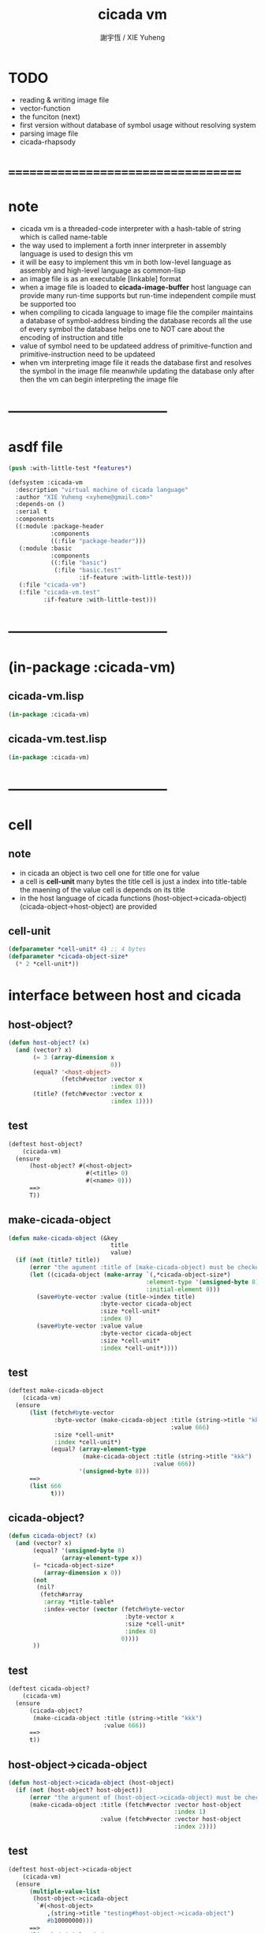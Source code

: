 #+TITLE:  cicada vm
#+AUTHOR: 謝宇恆 / XIE Yuheng
#+EMAIL:  xyheme@gmail.com

* TODO
  * reading & writing image file
  * vector-function
  * the funciton (next)
  * first version
    without database of symbol usage
    without resolving system
  * parsing image file
  * cicada-rhapsody
* ===================================
* note
  * cicada vm is
    a threaded-code interpreter
    with a hash-table of string which is called name-table
  * the way used to implement
    a forth inner interpreter in assembly language
    is used to design this vm
  * it will be easy to implement this vm in both
    low-level language as assembly
    and high-level language as common-lisp
  * an image file is as an executable [linkable] format
  * when a image file is loaded to *cicada-image-buffer*
    host language can provide many run-time supports
    but run-time independent compile must be supported too
  * when compiling to cicada language to image file
    the compiler maintains a database of symbol-address binding
    the database records all the use of every symbol
    the database helps one to
    NOT care about the encoding of instruction and title
  * value of symbol
    need to be updateed
    address of primitive-function and primitive-instruction
    need to be updateed
  * when vm interpreting image file
    it reads the database first
    and resolves the symbol in the image file
    meanwhile updating the database
    only after then
    the vm can begin interpreting the image file
* -----------------------------------
* asdf file
  #+begin_src lisp :tangle cicada-vm.asd
  (push :with-little-test *features*)

  (defsystem :cicada-vm
    :description "virtual machine of cicada language"
    :author "XIE Yuheng <xyheme@gmail.com>"
    :depends-on ()
    :serial t
    :components
    ((:module :package-header
              :components
              ((:file "package-header")))
     (:module :basic
              :components
              ((:file "basic")
               (:file "basic.test"
                      :if-feature :with-little-test)))
     (:file "cicada-vm")
     (:file "cicada-vm.test"
            :if-feature :with-little-test)))
  #+end_src
* -----------------------------------
* (in-package :cicada-vm)
** cicada-vm.lisp
   #+begin_src lisp :tangle cicada-vm.lisp
   (in-package :cicada-vm)
   #+end_src
** cicada-vm.test.lisp
   #+begin_src lisp :tangle cicada-vm.test.lisp
   (in-package :cicada-vm)
   #+end_src
* -----------------------------------
* cell
** note
   * in cicada
     an object is two cell
     one for title
     one for value
   * a cell is *cell-unit* many bytes
     the title cell is just a index into title-table
     the maening of the value cell is depends on its title
   * in the host language of cicada
     functions
     (host-object->cicada-object)
     (cicada-object->host-object)
     are provided
** cell-unit
   #+begin_src lisp :tangle cicada-vm.lisp
   (defparameter *cell-unit* 4) ;; 4 bytes
   (defparameter *cicada-object-size*
     (* 2 *cell-unit*))
   #+end_src
* interface between host and cicada
** host-object?
   #+begin_src lisp :tangle cicada-vm.lisp
   (defun host-object? (x)
     (and (vector? x)
          (= 3 (array-dimension x
                                0))
          (equal? '<host-object>
                  (fetch#vector :vector x
                                :index 0))
          (title? (fetch#vector :vector x
                                :index 1))))
   #+end_src
** test
   #+begin_src lisp :tangle cicada-vm.test.lisp
   (deftest host-object?
       (cicada-vm)
     (ensure
         (host-object? #(<host-object>
                         #(<title> 0)
                         #(<name> 0)))
         ==>
         T))
   #+end_src
** make-cicada-object
   #+begin_src lisp :tangle cicada-vm.lisp
   (defun make-cicada-object (&key
                                title
                                value)
     (if (not (title? title))
         (error "the agument :title of (make-cicada-object) must be checked by title?")
         (let ((cicada-object (make-array `(,*cicada-object-size*)
                                          :element-type '(unsigned-byte 8)
                                          :initial-element 0)))
           (save#byte-vector :value (title->index title)
                             :byte-vector cicada-object
                             :size *cell-unit*
                             :index 0)
           (save#byte-vector :value value
                             :byte-vector cicada-object
                             :size *cell-unit*
                             :index *cell-unit*))))
   #+end_src
** test
   #+begin_src lisp :tangle cicada-vm.test.lisp
   (deftest make-cicada-object
       (cicada-vm)
     (ensure
         (list (fetch#byte-vector
                :byte-vector (make-cicada-object :title (string->title "kkk")
                                                 :value 666)
                :size *cell-unit*
                :index *cell-unit*)
               (equal? (array-element-type
                        (make-cicada-object :title (string->title "kkk")
                                            :value 666))
                       '(unsigned-byte 8)))
         ==>
         (list 666
               t)))
   #+end_src
** cicada-object?
   #+begin_src lisp :tangle cicada-vm.lisp
   (defun cicada-object? (x)
     (and (vector? x)
          (equal? '(unsigned-byte 8)
                  (array-element-type x))
          (= *cicada-object-size*
             (array-dimension x 0))
          (not
           (nil?
            (fetch#array
             :array *title-table*
             :index-vector (vector (fetch#byte-vector
                                    :byte-vector x
                                    :size *cell-unit*
                                    :index 0)
                                   0))))
          ))
   #+end_src
** test
   #+begin_src lisp :tangle cicada-vm.test.lisp
   (deftest cicada-object?
       (cicada-vm)
     (ensure
         (cicada-object?
          (make-cicada-object :title (string->title "kkk")
                              :value 666))
         ==>
         t))
   #+end_src
** host-object->cicada-object
   #+begin_src lisp :tangle cicada-vm.lisp
   (defun host-object->cicada-object (host-object)
     (if (not (host-object? host-object))
         (error "the argument of (host-object->cicada-object) must be checked by host-object?")
         (make-cicada-object :title (fetch#vector :vector host-object
                                                  :index 1)
                             :value (fetch#vector :vector host-object
                                                  :index 2))))
   #+end_src
** test
   #+begin_src lisp :tangle cicada-vm.test.lisp
   (deftest host-object->cicada-object
       (cicada-vm)
     (ensure
         (multiple-value-list
          (host-object->cicada-object
           `#(<host-object>
              ,(string->title "testing#host-object->cicada-object")
              #b10000000)))
         ==>
         (list `#(,(title->index
                    (string->title
                     "testing#host-object->cicada-object"))
                  0 0 0
                  128 0 0 0)
               `128)))
   #+end_src
** cicada-object->host-object
   #+begin_src lisp :tangle cicada-vm.lisp
   (defun cicada-object->host-object (cicada-object)
     (cond ((not (cicada-object? cicada-object))
            (error "the argument of (cicada-object->host-object) must be checked by cicada-object?"))
           (:else
            `#(<host-object>
               ,(vector '<title>
                        (fetch#byte-vector :byte-vector cicada-object
                                           :size *cell-unit*
                                           :index 0))
               ,(fetch#byte-vector :byte-vector cicada-object
                                   :size *cell-unit*
                                   :index *cell-unit*)))
           ))
   #+end_src
** test
   #+begin_src lisp :tangle cicada-vm.test.lisp
   (deftest cicada-object->host-object
       (cicada-vm)
     (ensure
         (cicada-object->host-object
          (host-object->cicada-object
           `#(<host-object>
              ,(string->title "testing#host-object->cicada-object")
              #b10000000)))
         ==>
         `#(<HOST-OBJECT>
            ,(string->title "testing#host-object->cicada-object")
            128)))
   #+end_src
* load image
** note
   * in the first few test versions
     the image file will just be a vector-function-body
** ><
   #+begin_src lisp
   (progn
    ;; form a (file . buffer) pair
    (setf stream (open (make-pathname :name "cicada-image-file-test~")
                       :direction ':output
                       :if-exists ':supersede))
    ;; edit the buffer
    (format stream "cicada ~%")
    ;; save-buffer-to-file
    (close stream))

   (defparameter *cicada-image-stream*
     (open (make-pathname :name "cicada-image-file-test~")
           :element-type '(unsigned-byte 8)
           :direction ':input))

   (defparameter *cicada-image-buffer*
     (make-array '(100)
                 :element-type '(unsigned-byte 8)
                 :initial-element 0))

   (values
    (read-sequence *cicada-image-buffer*
                   ,*cicada-image-stream*)
    ,*cicada-image-buffer*)
   #+end_src
* name-table
** note
   * everything about name
     will be implemented by the name-table
   * a symbol is a index into name-table
     the interface is as
     * <name
       <as
       <mean
       (be)
     * <name
       <as
       (explain)
** number theory and hash function
   * 也許 hash function 可以動態地改變自己
     例如
     需要能夠聲明兩個 symbol 完全同一
     或它們的某個 域 同一
     這是爲了實現對多種人類語言的支持
     比如 英文 漢文 異體字
** the name-table
   #+begin_src lisp :tangle cicada-vm.lisp
   ;; must be a prime number

   ;; 1000003  ;; about 976 k
   ;; 1000033
   ;; 1000333
   ;; 100003   ;; about 97 k
   ;; 100333
   ;; 997
   ;; 499
   ;; 230      ;; for a special test

   (defparameter *size#name-table*
     100333)

   (defparameter *size#entry#name-table*
     100)

   (defparameter *name-table*
     (make-array
      (list *size#name-table* *size#entry#name-table*)
      :initial-element nil))

   (defun index-within-name-table? (index)
     (and (natural-number? index)
          (< index *size#name-table*)))
   #+end_src
** string->natural-number
   #+begin_src lisp :tangle cicada-vm.lisp
   (defparameter *max-carry-position* 22)

   (defun string->natural-number (string
                                  &key
                                    (counter 0)
                                    (sum 0))
     (if (string#empty? string)
         sum
         (multiple-value-bind
               (head#char
                tail#char
                string)
             (string->head#char string)
           (string->natural-number
            tail#char
            :counter (if (< counter *max-carry-position*)
                         (add1 counter)
                         0)
            :sum (+ sum
                    (shift#left
                     :step counter
                     :number (char->code head#char)))))))
   #+end_src
** test
   #+begin_src lisp :tangle cicada-vm.test.lisp
   (deftest string->natural-number
       (cicada-vm)
     (ensure
         (list (string->natural-number "")
               (string->natural-number "@")
               (string->natural-number "@@@"))
         ==>
         (list 0
               64
               448)))
   #+end_src
** natural-number->index
   #+begin_src lisp :tangle cicada-vm.lisp
   (defun natural-number->index (natural-number)
     (if (not (natural-number? natural-number))
         (error "argument of natural-number->index must be a natural-number")
         (mod natural-number *size#name-table*)))
   #+end_src
** test
   #+begin_src lisp :tangle cicada-vm.test.lisp
   (deftest natural-number->index
       (cicada-vm)
     (ensure
         (list (natural-number->index 0)
               (natural-number->index 123)
               (natural-number->index *size#name-table*))
         ==>
         (list 0
               123
               0)))
   #+end_src
** name?
   #+begin_src lisp :tangle cicada-vm.lisp
   (defun name? (x)
     (and (vector? x)
          (= 2 (array-dimension x
                                0))
          (equal? '<name>
                  (fetch#vector :vector x
                                :index 0))
          (index-within-name-table?
           (fetch#vector :vector x
                         :index 1))))
   #+end_src
** test
   #+begin_src lisp :tangle cicada-vm.test.lisp
   (deftest name?
       (cicada-vm)
     (ensure
         (name? #(<name> 0))
         ==>
         t))
   #+end_src
** name->index
   #+begin_src lisp :tangle cicada-vm.lisp
   (defun name->index (name)
     (cond ((not (name? name))
            (error "argument of name->index must be a name"))
           (:else
            (fetch#vector :vector name
                          :index 1))))
   #+end_src
** string->name & name->string
   #+begin_src lisp :tangle cicada-vm.lisp
   (defun string->name (string)
     (let ((index
            (natural-number->index
             (string->natural-number string))))
       (help#string->name#find-old-or-creat-new string
                                                index)))

   (defun help#string->name#find-old-or-creat-new (string index)
     (cond
       ((not (name-table-index#used? index))
        (help#string->name#creat-new string
                                     index)
        `#(<name> ,index))

       ((equal? string
                (fetch#array :array *name-table*
                             :index-vector `#(,index 0)))
        `#(<name> ,index))

       (:else
        (help#string->name#find-old-or-creat-new
         string
         (name-table-index#next index)))
       ))


   (defun help#string->name#creat-new (string index)
    (save#array :value string
                :array *name-table*
                :index-vector `#(,index 0)))


   (defun name-table-index#used? (index)
     (string? (fetch#array :array *name-table*
                           :index-vector `#(,index 0))))

   (defun name-table-index#next (index)
     (if (= index *size#name-table*)
         0
         (add1 index)))



   (defun name->string (name)
     (cond ((not (name? name))
            (error "argument of name->string must be a name"))
           (:else
            (let ((index (name->index name)))
              (cond ((not (name-table-index#used? index))
                     (error "this name does not have a string"))
                    (:else
                     (fetch#array :array *name-table*
                                  :index-vector `#(,index 0)))
                    )))
           ))

   #+end_src
** test
   #+begin_src lisp :tangle cicada-vm.test.lisp
   (deftest name->string
       (cicada-vm)
     (ensure
         (name->string (string->name "kkk took my baby away!"))
         ==>
         "kkk took my baby away!"))
   #+end_src
** print-name
   #+begin_src lisp :tangle cicada-vm.lisp
   (defun print-name (name
                      &key (stream t))
     (format stream
             "[~A]"
             (name->string name)))

   #+end_src
** test
   #+begin_src lisp :tangle cicada-vm.test.lisp
   (deftest print-name
       (cicada-vm)
     (ensure
         ;; (let ((test-stream (make-string-output-stream)))
         ;;   (print-name (string->name "kkk took my baby away!")
         ;;               :stream test-stream)
         ;;   (get-output-stream-string test-stream))
         (print-name (string->name "kkk took my baby away!")
                     :stream nil)
         ==>
         "[kkk took my baby away!]"))
   #+end_src
** be & explain
   #+begin_src lisp :tangle cicada-vm.lisp
   ;; <name
   ;; <as
   ;; <mean
   ;; (be)

   ;; <name
   ;; <as
   ;; (explain)



   ;; interface:
   ;; (multiple-value-bind
   ;;       (field
   ;;        update?
   ;;        old-mean)
   ;;     (be :name
   ;;         :as
   ;;         :mean )
   ;;   ><><><)

   (defun be (&key
                name
                as
                mean)
     (if (or (not (name? name))
             (not (name? as)))
         (error "the argument :name and :as of (be) must be checked by (name?)")
         (let ((name-index (name->index name))
               (as-index (name->index as)))
           (help#be :name-index name-index
                    :as-index as-index
                    :mean mean))))



   (defun help#be (&key
                     name-index
                     as-index
                     mean
                     (field 1))
     (let ((content-of-field
            (fetch#array :array *name-table*
                         :index-vector `#(,name-index ,field))))
       (cond
         ((nil? content-of-field)
          (save#array :value (cons as-index mean)
                      :array *name-table*
                      :index-vector `#(,name-index ,field))
          (values field
                  nil
                  nil))

         ((equal? as-index
                  (car content-of-field))
          (save#array :value (cons as-index mean)
                      :array *name-table*
                      :index-vector `#(,name-index ,field))
          (values field
                  :updated!!!
                  (cdr content-of-field)))

         ((< field *size#entry#name-table*)
          (help#be :name-index name-index
                   :as-index as-index
                   :mean mean
                   :field (add1 field)))

         (:else
          (error "the meaning of this name is too filled"))
         )))



   ;; interface:
   ;; (multiple-value-bind
   ;;       (mean
   ;;        find?)
   ;;     (explain :name
   ;;              :as )
   ;;   ><><><)

   (defun explain (&key
                     name
                     as)
     (if (or (not (name? name))
             (not (name? as)))
         (error "the argument :name and :as of (explain) must be checked by (name?)")
         (let ((name-index (name->index name))
               (as-index (name->index as)))
           (help#explain :name-index name-index
                         :as-index as-index))))



   (defun help#explain (&key
                          name-index
                          as-index
                          (field 1))
     (let ((content-of-field
            (fetch#array :array *name-table*
                         :index-vector `#(,name-index ,field))))
       (cond
         ((nil? content-of-field)
          (values nil
                  nil))

         ((equal? as-index
                  (car content-of-field))
          (values (cdr content-of-field)
                  :found!!!))

         ((< field *size#entry#name-table*)
          (help#explain :name-index name-index
                        :as-index as-index
                        :field (add1 field)))

         (:else
          (error (concatenate
                  'string
                  "can not explain the name as the way you wish~%"
                  "and the meaning of this name is too filled")))
         )))
   #+end_src
** test
   #+begin_src lisp :tangle cicada-vm.test.lisp
   (deftest be--and--explain
       (cicada-vm)
     (ensure
         (list (be :name (string->name "kkk")
                    :as (string->name "took")
                    :mean "my baby away!")
               (multiple-value-list
                (be :name (string->name "kkk")
                    :as (string->name "took")
                    :mean "my baby away!"))
               (multiple-value-list
                (explain :name (string->name "kkk")
                         :as (string->name "took"))))
         ==>
         (list 1
               `(2
                 :UPDATED!!!
                 "my baby away!")
               `("my baby away!"
                 :found!!!))
       ;; (list 2
       ;;         `(2
       ;;           :UPDATED!!!
       ;;           "my baby away!")
       ;;         `("my baby away!"
       ;;           :found!!!))
       ))
   #+end_src
** meaningful?
   #+begin_src lisp :tangle cicada-vm.lisp
   (defun meaningful? (&key
                         name
                         as)
       (multiple-value-bind
             (mean
              find?)
           (explain :name name
                    :as as)
         find?))

   #+end_src
** test
   #+begin_src lisp :tangle cicada-vm.test.lisp
   (deftest meaningful?
       (cicada-vm)
     (ensure
         (meaningful? :name (string->name "kkk")
                      :as (string->name "took"))
         ==>
         :found!!!))
   #+end_src
* title-table
** note
   * title is the way I used to manage name of things
     a title can be viewed as
     a type
     a module
     a structure
   * a title is a index into title-table
     the index is used as the encoding of that title
     there is only one title-table
     so the encoding works will
   * the interface is as
     * <title
       <name
       <object
       (entitle)
     * <title
       <name
       (ask)
   * every object have a title
** the title-table
   #+begin_src lisp :tangle cicada-vm.lisp
   (defparameter *size#title-table*
     1000)

   (defparameter *size#entry#title-table*
     100)

   (defparameter *title-table*
     (make-array
      (list *size#title-table* *size#entry#title-table*)
      :initial-element nil))

   (defun index-within-title-table? (index)
     (and (natural-number? index)
          (< index *size#title-table*)))

   (defparameter *pointer#title-table* 0)
   #+end_src
** string->title
   #+begin_src lisp :tangle cicada-vm.lisp
   (defun string->title (string)
     (let ((name (string->name string))
           (name#title (string->name "title")))
       (cond
         ((meaningful? :name name
                       :as name#title)
          `#(<title>
             ,(explain :name name
                       :as name#title)))

         ((< *pointer#title-table*
             ,*size#title-table*)
          ;; to create a new title is
          ;; to allocate a new index in the title-table
          ;; and save the name#title to the field number 0 of the entry
          (be :name name
              :as name#title
              :mean *pointer#title-table*)
          (save#array :value name#title
                      :array *title-table*
                      :index-vector (vector *pointer#title-table* 0))
          ;; update *pointer#title-table*
          (setf *pointer#title-table*
                (add1 *pointer#title-table*))
          `#(<title>
             ,(sub1 *pointer#title-table*)))

         (:else
          (error "title-table is filled, can not make new title")))))
   #+end_src
** title?
   #+begin_src lisp :tangle cicada-vm.lisp
   (defun title? (x)
     (and (vector? x)
          (= 2 (array-dimension x
                                0))
          (equal? '<title>
                  (fetch#vector :vector x
                                :index 0))
          (index-within-title-table?
           (fetch#vector :vector x
                         :index 1))))
   #+end_src
** test
   #+begin_src lisp :tangle cicada-vm.test.lisp
   (deftest title?
       (cicada-vm)
     (ensure
         (list (title? #(<title> 0))

               (title? (string->title "testing#title?")))
         ==>
         (list t
               t)))
   #+end_src
** title->index
   #+begin_src lisp :tangle cicada-vm.lisp
   (defun title->index (title)
     (cond ((not (title? title))
            (error "argument of title->index must be a title"))
           (:else
            (fetch#vector :vector title
                          :index 1))))
   #+end_src
** test
   #+begin_src lisp :tangle cicada-vm.test.lisp
   (deftest title->index
       (cicada-vm)
     (ensure
         (let ((test1 (title->index (string->title "testing#1#title->index")))
               (test2 (title->index (string->title "testing#2#title->index"))))
           (- test2 test1))
         ==>
         1))
   #+end_src
** entitle & ask
   #+begin_src lisp :tangle cicada-vm.lisp
   ;; <title
   ;; <name
   ;; <object
   ;; (entitle)

   ;; <title
   ;; <name
   ;; (ask)



   ;; interface:
   ;; (multiple-value-bind
   ;;       (field
   ;;        update?
   ;;        old-object)
   ;;     (entitle :title
   ;;              :name
   ;;              :object )
   ;;   ><><><)

   (defun entitle (&key
                     title
                     name
                     object)
     (if (or (not (title? title))
             (not (name? name))
             (not (host-object? object)))
         (error "one or more the arguments of (entitle) is of wrong type")
         (let ((title-index (title->index title))
               (name-index (name->index name)))
           (help#entitle :title-index title-index
                         :name-index name-index
                         :object object))))



   (defun help#entitle (&key
                          title-index
                          name-index
                          object
                          (field 1))
     (let ((content-of-field
            (fetch#array :array *title-table*
                         :index-vector `#(,title-index ,field))))
       (cond
         ((nil? content-of-field)
          (save#array :value (cons name-index object)
                      :array *title-table*
                      :index-vector `#(,title-index ,field))
          (values field
                  nil
                  nil))

         ((equal? name-index
                  (car content-of-field))
          (save#array :value (cons name-index object)
                      :array *title-table*
                      :index-vector `#(,title-index ,field))
          (values field
                  :updated!!!
                  (cdr content-of-field)))

         ((< field *size#entry#title-table*)
          (help#entitle :title-index title-index
                        :name-index name-index
                        :object object
                        :field (add1 field)))

         (:else
          (error "the names under this title is too filled"))
         )))



   ;; interface:
   ;; (multiple-value-bind
   ;;       (object
   ;;        find?)
   ;;     (ask :title
   ;;          :name )
   ;;   ><><><)


   (defun ask (&key
                 title
                 name)
     (if (or (not (title? title))
             (not (name? name)))
         (error "one or more the arguments of (ask) is of wrong type")
         (let ((title-index (title->index title))
               (name-index (name->index name)))
           (help#ask :title-index title-index
                     :name-index name-index))))



   (defun help#ask (&key
                      title-index
                      name-index
                      (field 1))
     (let ((content-of-field
            (fetch#array :array *title-table*
                         :index-vector `#(,title-index ,field))))
       (cond
         ((nil? content-of-field)
          (values nil
                  nil))

         ((equal? name-index
                  (car content-of-field))
          (values (cdr content-of-field)
                  :found!!!))

         ((< field *size#entry#title-table*)
          (help#ask :title-index title-index
                    :name-index name-index
                    :field (add1 field)))

         (:else
          (error (concatenate
                  'string
                  "can not ask for the object under the name as you wish~%"
                  "and the names under this title is too filled")))
         )))


   #+end_src
** test
   #+begin_src lisp :tangle cicada-vm.test.lisp
   (deftest entitle--and--ask
       (cicada-vm)
     (ensure
         (list (entitle :title (string->title "kkk")
                        :name (string->name "took")
                        :object `#(<host-object>
                                   ,(string->title "my")
                                   "baby away!"))
               (multiple-value-list
                (entitle :title (string->title "kkk")
                         :name (string->name "took")
                         :object `#(<host-object>
                                    ,(string->title "my")
                                    "baby away!")))
               (multiple-value-list
                (ask :title (string->title "kkk")
                     :name (string->name "took"))))
         ==>
         (list `1
               `(1
                 :updated!!!
                 #(<host-object> ,(string->title "my") "baby away!"))
               `(#(<host-object> ,(string->title "my") "baby away!")
                  :found!!!))))
    #+end_src
** entitled?
   #+begin_src lisp :tangle cicada-vm.lisp
   (defun entitled? (&key
                       title
                       name)
     (multiple-value-bind
           (object
            find?)
         (ask :title title
              :name name)
       find?))
   #+end_src
** test
   #+begin_src lisp :tangle cicada-vm.test.lisp
   (deftest entitled?
       (cicada-vm)
     (ensure
         (entitled? :title (string->title "kkk")
                    :name (string->name "took"))
         ==>
         :found!!!))
   #+end_src
** print-title
   #+begin_src lisp :tangle cicada-vm.lisp
   (defun print-title (title &key (stream t))
     (if (not (title? title))
         (error "the argument of (print-title) must be checked by title?")
         (print-name (fetch#array :array *title-table*
                                  :index-vector `#(,(title->index title) 0))
                     :stream stream)))

   #+end_src
** test
   #+begin_src lisp :tangle cicada-vm.test.lisp
   (deftest print-title
       (cicada-vm)
     (ensure
         ;; (let ((test-stream (make-string-output-stream)))
         ;;   (print-title (string->title "kkk")
         ;;                :stream test-stream)
         ;;   (get-output-stream-string test-stream))
         (print-title (string->title "kkk")
                      :stream nil)
         ==>
         "[title]"))
   #+end_src
** (string->title "title")
   #+begin_src lisp :tangle cicada-vm.lisp
   (string->title "title")
   #+end_src
* -----------------------------------
* vector-function
** note
   * address in the vector-function zone
** ><
   #+begin_src lisp

   #+end_src
* pointer-into-vector-function-body
** note
   * with the title system
     no (not much) global addresses will be used
     the title of a poniter helps to make the poniter
     become from an address to an index
* return-stack
** note
   * return-stack is a stack of pointers
     of which a pointer points into a function-body
   * the pointer on the top of return-stack
     always points into next instruction
   * it is the vary callers that are moving
     the pointer on the top of return-stack
     to the next instruction in a function-body
   * it is the vary callers that are pushing or popping
     the return-stack
   * primitive-function
     1. at the begin
        the caller will move
        the pointer on the top of return-stack
        to the next instruction in a function-body
     2. during
     3. at the end
        the celler will try to return to next instruction
   * vector-function
     1. at the begin
        the caller will move
        the pointer on the top of return-stack
        to the next instruction in a function-body
     2. during
        push a new pointer to the return-stack
     3. at the end
        the celler will try to return to next instruction
   * I will let all this things be done by the instructions
     the machine knows nothing about how to do
     it calls instructions and let instruction do
     the machine only knows next next next
   * an instruction is an object with its title (of course)
   * the things that saved into the return-stack
     are will titled pointer objects (of course)
     a pointer into a function-body
     shoud contain the function-body and an index
   * vector-function 這個 title 下
     有能夠造
     具有 pointer#vector-function-body 這個 title 的數據
     的函數
     而 pointer#vector-function-body 這個 title 下
     有處理這個數據類型的函數
** (string->title "return-stack")
   #+begin_src lisp :tangle cicada-vm.lisp
   (string->title "return-stack")
   #+end_src
** the return-stack
   #+begin_src lisp :tangle cicada-vm.lisp
   (defparameter *size#return-stack* 1024)

   (defparameter *return-stack*
     (make-array `(,(*  *cicada-object-size*
                        ,*size#return-stack*))
                 :element-type '(unsigned-byte 8)
                 :initial-element 0))

   ;; pointer is an index into *return-stack*
   ;; one step of push pop is *cicada-object-size*
   (defparameter *pointer#return-stack* 0)

   (defun push#return-stack (cicada-object)
     (cond
       ((not (cicada-object? cicada-object))
        (error "the argument of (push#return-stack) must be checked by cicada-object?"))

       ((not (<  (*  *pointer#return-stack*
                     ,*cicada-object-size*)
                 ,*size#return-stack*))
        (error "can not push anymore *return-stack* is filled"))

       (:else
        (let ()
          (copy#byte-vector :from cicada-object
                            :from-index 0
                            :to *return-stack*
                            :to-index (*  *pointer#return-stack*
                                          ,*cicada-object-size*)
                            :size *cicada-object-size*)
          (setf *pointer#return-stack*
                (add1 *pointer#return-stack*))
          (values *pointer#return-stack*
                  cicada-object)))))

   (defun pop#return-stack ()
     (cond
       ((zero? *pointer#return-stack*)
        (error "can not pop anymore *return-stack* is empty"))

       (:else
        (setf *pointer#return-stack*
              (sub1 *pointer#return-stack*))
        (values (fetch#byte-vector :byte-vector *return-stack*
                                   :index (*  *pointer#return-stack*
                                              ,*cicada-object-size*))
                ,*pointer#return-stack*))))

   #+end_src
** test
   #+begin_src lisp :tangle cicada-vm.test.lisp
   (deftest push#return-stack
       (cicada-vm)
     (ensure
         (list (multiple-value-list
                (push#return-stack
                 (make-cicada-object :title (string->title "kkk")
                                     :value 666)))
               (multiple-value-list
                (push#return-stack
                 (make-cicada-object :title (string->title "kkk")
                                     :value 666)))
               (multiple-value-list
                (pop#return-stack))
               (multiple-value-list
                (pop#return-stack)))
         ==>
         (list `(1 ,(make-cicada-object :title (string->title "kkk")
                                        :value 666))
               `(2 ,(make-cicada-object :title (string->title "kkk")
                                        :value 666))
               `(,(title->index (string->title "kkk"))
                 1)
               `(,(title->index (string->title "kkk"))
                 0))))
   #+end_src
** >< next
   #+begin_src lisp
   (defun next ()
     (let* ((pair (fetch
                   (fetch#vector :vector *return-stack*
                                 :index *pointer#return-stack*)))
            (instruction-index (car pair))
            (argument-object (cdr pair)))
       (execute-instruction :instruction-index instruction-index
                            :argument-object argument-object)))

   (defun execute-instruction (&key
                                 instruction-index
                                 argument-object)
     (funcall (fetch#vector :vector **
                            :index instruction-index)
              argument-object))
   #+end_src
* argument-stack
** the argument-stack
* frame-stack
** the frame-stack
* instruction-return-stack
  * in cicada language
    you can extend the instruction set of the vm
  * in the body of the definition of your instruction
    when you call a cicada function
    it will not use the return-stack to record the return point
    but to use instruction-return-stack
* primitive-instruction
** create title
   #+begin_src lisp :tangle cicada-vm.lisp
   ;; (string->title "primitive-instruction")
   #+end_src
* primitive-function
** note
   * 函數的調用 和 函數的返回值
     argument-stack 和 return-stack 和 frame-stack
     這裏就涉及到了不同模塊的東西之間的依賴關係
** create title
   #+begin_src lisp :tangle cicada-vm.lisp
   ;; (string->title "primitive-function")
   #+end_src
** instruction
   #+begin_src lisp :tangle cicada-vm.lisp
   ;; call#primitive-function
   ;; tail-call#primitive-function
   #+end_src
* variable
* bool
** instruction
   * bool#literal
* fixnum
** instruction
   * fixnum#literal
* -----------------------------------
* compiler
** note
* -----------------------------------
* threaded-code interpreter
** note
* -----------------------------------
* cicada-rhapsody
  #+begin_src lisp
  (defun name-reader (stream char-bound-with-this-function)
    (read#char :from stream
               :recursive-call-to-reader? nil))

  (bind-char-to-reader
   (character "[")
   (function name-reader))

  ;; (find-reader-from-char (character "["))
  (values [123])


  (readtablep *readtable*)
  (setq zvar 123)
  (set-syntax-from-char
   #\z #\'
   (setq table2 (copy-readtable)))

  (setq *readtable* table2)
  ;; zvar =>  VAR
  (setq *readtable* (copy-readtable nil))
  ;; zvar =>  123

  [ (cicada)

  ]

  ## cicada
  ## end cicada

  cicada.cicada
  cicada.iaa
  #+end_src
* -----------------------------------
* play
  #+begin_src lisp
  (asdf:load-system 'cicada-vm)
  (in-package :cicada-vm)
  (run-tests 'basic)
  (run-tests 'cicada-vm)
  #+end_src
* ===================================
